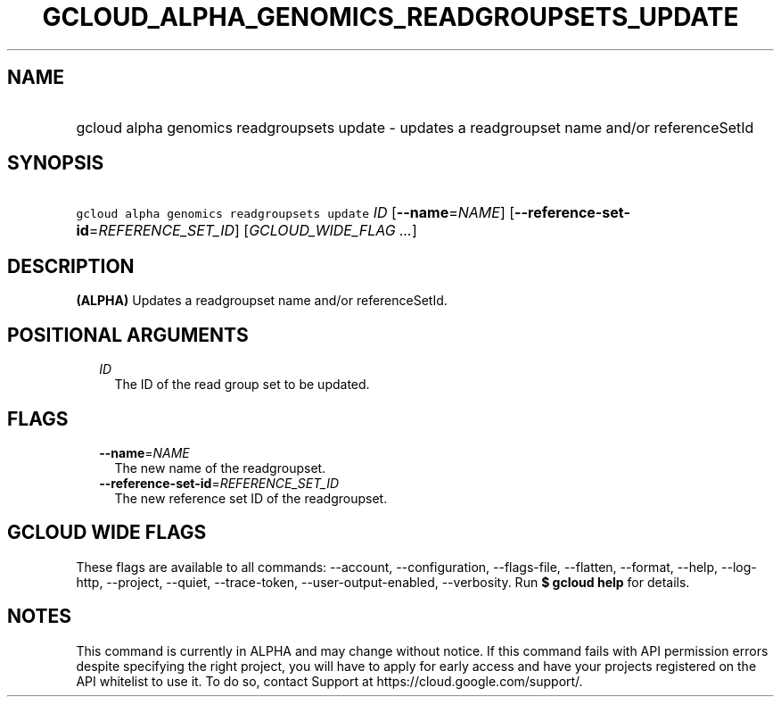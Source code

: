 
.TH "GCLOUD_ALPHA_GENOMICS_READGROUPSETS_UPDATE" 1



.SH "NAME"
.HP
gcloud alpha genomics readgroupsets update \- updates a readgroupset name and/or referenceSetId



.SH "SYNOPSIS"
.HP
\f5gcloud alpha genomics readgroupsets update\fR \fIID\fR [\fB\-\-name\fR=\fINAME\fR] [\fB\-\-reference\-set\-id\fR=\fIREFERENCE_SET_ID\fR] [\fIGCLOUD_WIDE_FLAG\ ...\fR]



.SH "DESCRIPTION"

\fB(ALPHA)\fR Updates a readgroupset name and/or referenceSetId.



.SH "POSITIONAL ARGUMENTS"

.RS 2m
.TP 2m
\fIID\fR
The ID of the read group set to be updated.


.RE
.sp

.SH "FLAGS"

.RS 2m
.TP 2m
\fB\-\-name\fR=\fINAME\fR
The new name of the readgroupset.

.TP 2m
\fB\-\-reference\-set\-id\fR=\fIREFERENCE_SET_ID\fR
The new reference set ID of the readgroupset.


.RE
.sp

.SH "GCLOUD WIDE FLAGS"

These flags are available to all commands: \-\-account, \-\-configuration,
\-\-flags\-file, \-\-flatten, \-\-format, \-\-help, \-\-log\-http, \-\-project,
\-\-quiet, \-\-trace\-token, \-\-user\-output\-enabled, \-\-verbosity. Run \fB$
gcloud help\fR for details.



.SH "NOTES"

This command is currently in ALPHA and may change without notice. If this
command fails with API permission errors despite specifying the right project,
you will have to apply for early access and have your projects registered on the
API whitelist to use it. To do so, contact Support at
https://cloud.google.com/support/.

